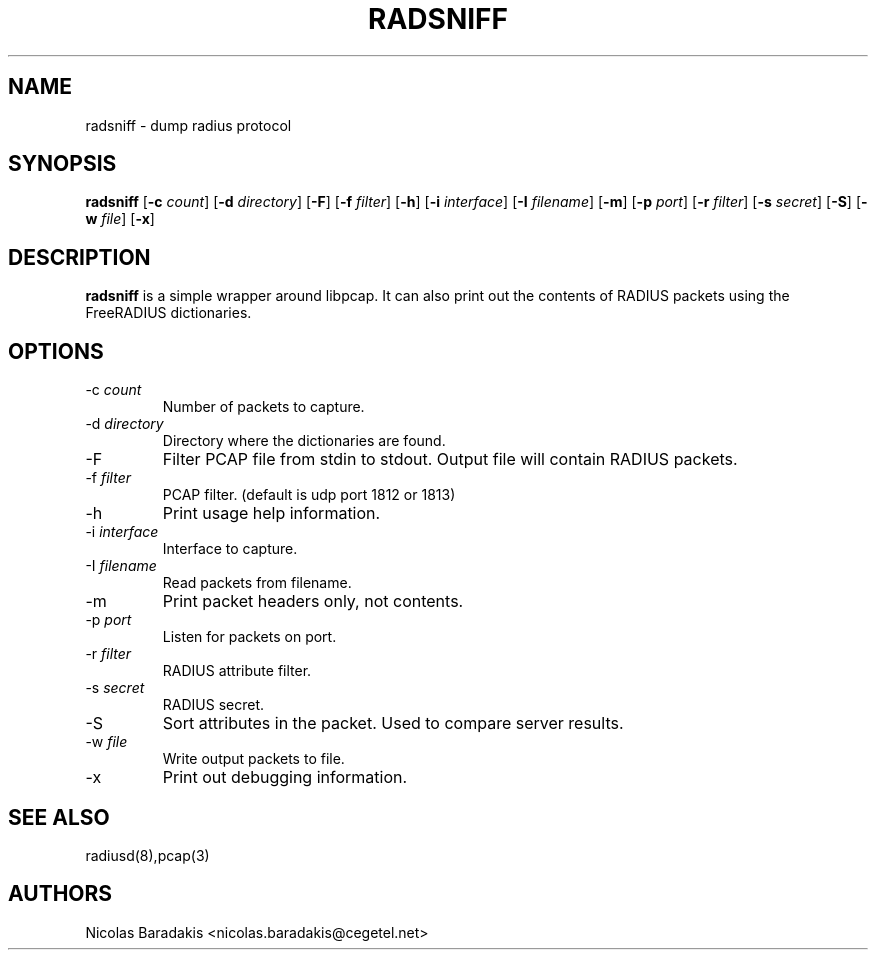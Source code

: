 .TH RADSNIFF 8
.SH NAME
radsniff - dump radius protocol
.SH SYNOPSIS
.B radsniff
.RB [ \-c
.IR count ]
.RB [ \-d
.IR directory ]
.RB [ \-F ]
.RB [ \-f
.IR filter ]
.RB [ \-h ]
.RB [ \-i
.IR interface ]
.RB [ \-I
.IR filename ]
.RB [ \-m ]
.RB [ \-p
.IR port ]
.RB [ \-r
.IR filter ]
.RB [ \-s
.IR secret ]
.RB [ \-S ]
.RB [ \-w
.IR file ]
.RB [ \-x ]

.SH DESCRIPTION
\fBradsniff\fP is a simple wrapper around libpcap.  It can also print
out the contents of RADIUS packets using the FreeRADIUS dictionaries.

.SH OPTIONS

.IP \-c\ \fIcount\fP
Number of packets to capture.
.IP \-d\ \fIdirectory\fP
Directory where the dictionaries are found.
.IP \-F
Filter PCAP file from stdin to stdout.
Output file will contain RADIUS packets.
.IP \-f\ \fIfilter\fP
PCAP filter. (default is udp port 1812 or 1813)
.IP \-h
Print usage help information.
.IP \-i\ \fIinterface\fP
Interface to capture.
.IP \-I\ \fIfilename\fP
Read packets from filename.
.IP \-m
Print packet headers only, not contents.
.IP \-p\ \fIport\fP
\tListen for packets on port.
.IP \-r\ \fIfilter\fP
RADIUS attribute filter.
.IP \-s\ \fIsecret\fP
RADIUS secret.
.IP \-S
Sort attributes in the packet.
Used to compare server results.
.IP \-w\ \fIfile\fP
Write output packets to file.
.IP \-x
Print out debugging information.


.SH SEE ALSO
radiusd(8),pcap(3)
.SH AUTHORS
Nicolas Baradakis <nicolas.baradakis@cegetel.net>
